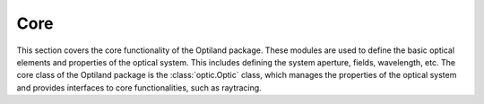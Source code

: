 Core
====

This section covers the core functionality of the Optiland package.
These modules are used to define the basic optical elements and properties of the optical system.
This includes defining the system aperture, fields, wavelength, etc. The core class of
the Optiland package is the :class:`optic.Optic` class, which manages the
properties of the optical system and provides interfaces to core functionalities, such as raytracing.

.. autosummary::
   :toctree: core/
   :caption: Core Modules

   aberrations
   aperture
   coordinate_system
   distribution
   fields
   jones
   optic
   pickup
   scatter
   solves
   wavelength
